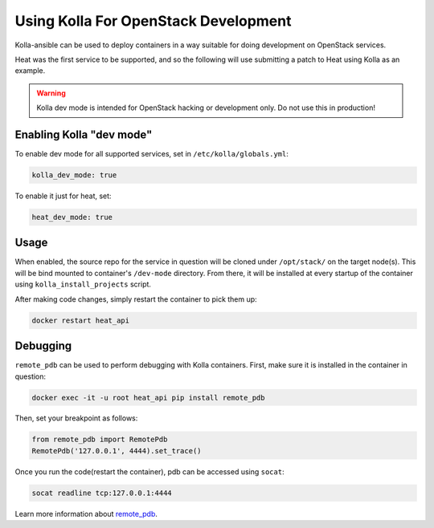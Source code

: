 =====================================
Using Kolla For OpenStack Development
=====================================

Kolla-ansible can be used to deploy containers in a way suitable for doing
development on OpenStack services.

Heat was the first service to be supported, and so the following will use
submitting a patch to Heat using Kolla as an example.

.. warning::

   Kolla dev mode is intended for OpenStack hacking or development only.
   Do not use this in production!

Enabling Kolla "dev mode"
-------------------------

To enable dev mode for all supported services, set in
``/etc/kolla/globals.yml``:

.. path /etc/kolla/globals.yml
.. code-block:: yaml

   kolla_dev_mode: true

To enable it just for heat, set:

.. path /etc/kolla/globals.yml
.. code-block:: yaml

   heat_dev_mode: true

Usage
-----

When enabled, the source repo for the service in question will be cloned under
``/opt/stack/`` on the target node(s). This will be bind mounted to
container's ``/dev-mode`` directory. From there, it will be installed at every
startup of the container using ``kolla_install_projects`` script.

After making code changes, simply restart the container to pick them up:

.. code-block:: console

   docker restart heat_api

Debugging
---------

``remote_pdb`` can be used to perform debugging with Kolla containers. First,
make sure it is installed in the container in question:

.. code-block:: console

   docker exec -it -u root heat_api pip install remote_pdb

Then, set your breakpoint as follows:

.. code-block:: python

   from remote_pdb import RemotePdb
   RemotePdb('127.0.0.1', 4444).set_trace()

Once you run the code(restart the container), pdb can be accessed using
``socat``:

.. code-block:: console

   socat readline tcp:127.0.0.1:4444

Learn more information about `remote_pdb
<https://pypi.org/project/remote-pdb/>`_.
